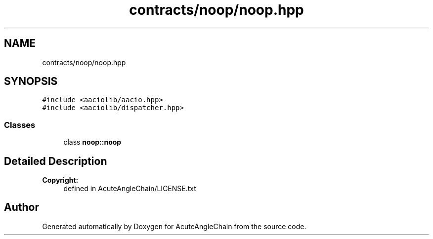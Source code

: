 .TH "contracts/noop/noop.hpp" 3 "Sun Jun 3 2018" "AcuteAngleChain" \" -*- nroff -*-
.ad l
.nh
.SH NAME
contracts/noop/noop.hpp
.SH SYNOPSIS
.br
.PP
\fC#include <aaciolib/aacio\&.hpp>\fP
.br
\fC#include <aaciolib/dispatcher\&.hpp>\fP
.br

.SS "Classes"

.in +1c
.ti -1c
.RI "class \fBnoop::noop\fP"
.br
.in -1c
.SH "Detailed Description"
.PP 

.PP
\fBCopyright:\fP
.RS 4
defined in AcuteAngleChain/LICENSE\&.txt 
.RE
.PP

.SH "Author"
.PP 
Generated automatically by Doxygen for AcuteAngleChain from the source code\&.
